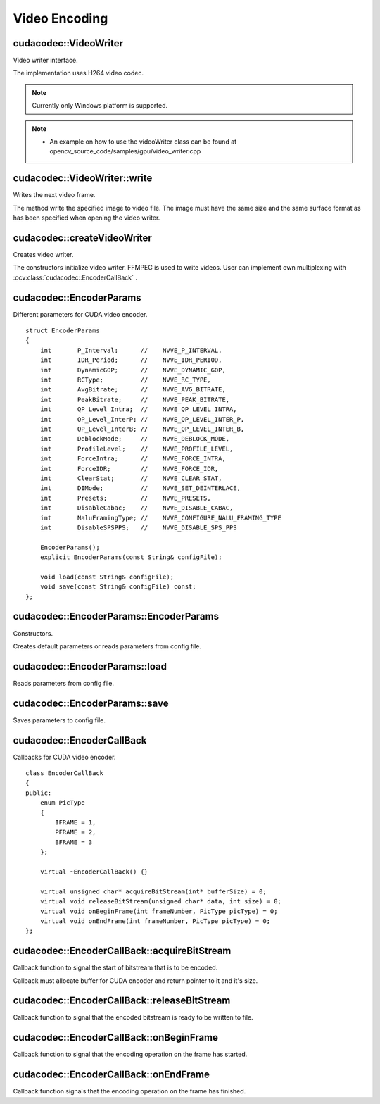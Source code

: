 Video Encoding
==============

.. highlight:: cpp



cudacodec::VideoWriter
----------------------
Video writer interface.

.. ocv:class:: cudacodec::VideoWriter

The implementation uses H264 video codec.

.. note:: Currently only Windows platform is supported.

.. note::

   * An example on how to use the videoWriter class can be found at opencv_source_code/samples/gpu/video_writer.cpp


cudacodec::VideoWriter::write
-----------------------------
Writes the next video frame.

.. ocv:function:: void cudacodec::VideoWriter::write(InputArray frame, bool lastFrame = false) = 0

    :param frame: The written frame.

    :param lastFrame: Indicates that it is end of stream. The parameter can be ignored.

The method write the specified image to video file. The image must have the same size and the same surface format as has been specified when opening the video writer.



cudacodec::createVideoWriter
----------------------------
Creates video writer.

.. ocv:function:: Ptr<cudacodec::VideoWriter> cudacodec::createVideoWriter(const String& fileName, Size frameSize, double fps, SurfaceFormat format = SF_BGR)
.. ocv:function:: Ptr<cudacodec::VideoWriter> cudacodec::createVideoWriter(const String& fileName, Size frameSize, double fps, const EncoderParams& params, SurfaceFormat format = SF_BGR)
.. ocv:function:: Ptr<cudacodec::VideoWriter> cudacodec::createVideoWriter(const Ptr<EncoderCallBack>& encoderCallback, Size frameSize, double fps, SurfaceFormat format = SF_BGR)
.. ocv:function:: Ptr<cudacodec::VideoWriter> cudacodec::createVideoWriter(const Ptr<EncoderCallBack>& encoderCallback, Size frameSize, double fps, const EncoderParams& params, SurfaceFormat format = SF_BGR)

    :param fileName: Name of the output video file. Only AVI file format is supported.

    :param frameSize: Size of the input video frames.

    :param fps: Framerate of the created video stream.

    :param params: Encoder parameters. See :ocv:struct:`cudacodec::EncoderParams` .

    :param format: Surface format of input frames ( ``SF_UYVY`` , ``SF_YUY2`` , ``SF_YV12`` , ``SF_NV12`` , ``SF_IYUV`` , ``SF_BGR`` or ``SF_GRAY``). BGR or gray frames will be converted to YV12 format before encoding, frames with other formats will be used as is.

    :param encoderCallback: Callbacks for video encoder. See :ocv:class:`cudacodec::EncoderCallBack` . Use it if you want to work with raw video stream.

The constructors initialize video writer. FFMPEG is used to write videos. User can implement own multiplexing with :ocv:class:`cudacodec::EncoderCallBack` .



cudacodec::EncoderParams
------------------------
.. ocv:struct:: cudacodec::EncoderParams

Different parameters for CUDA video encoder. ::

    struct EncoderParams
    {
        int       P_Interval;      //    NVVE_P_INTERVAL,
        int       IDR_Period;      //    NVVE_IDR_PERIOD,
        int       DynamicGOP;      //    NVVE_DYNAMIC_GOP,
        int       RCType;          //    NVVE_RC_TYPE,
        int       AvgBitrate;      //    NVVE_AVG_BITRATE,
        int       PeakBitrate;     //    NVVE_PEAK_BITRATE,
        int       QP_Level_Intra;  //    NVVE_QP_LEVEL_INTRA,
        int       QP_Level_InterP; //    NVVE_QP_LEVEL_INTER_P,
        int       QP_Level_InterB; //    NVVE_QP_LEVEL_INTER_B,
        int       DeblockMode;     //    NVVE_DEBLOCK_MODE,
        int       ProfileLevel;    //    NVVE_PROFILE_LEVEL,
        int       ForceIntra;      //    NVVE_FORCE_INTRA,
        int       ForceIDR;        //    NVVE_FORCE_IDR,
        int       ClearStat;       //    NVVE_CLEAR_STAT,
        int       DIMode;          //    NVVE_SET_DEINTERLACE,
        int       Presets;         //    NVVE_PRESETS,
        int       DisableCabac;    //    NVVE_DISABLE_CABAC,
        int       NaluFramingType; //    NVVE_CONFIGURE_NALU_FRAMING_TYPE
        int       DisableSPSPPS;   //    NVVE_DISABLE_SPS_PPS

        EncoderParams();
        explicit EncoderParams(const String& configFile);

        void load(const String& configFile);
        void save(const String& configFile) const;
    };



cudacodec::EncoderParams::EncoderParams
---------------------------------------
Constructors.

.. ocv:function:: cudacodec::EncoderParams::EncoderParams()
.. ocv:function:: cudacodec::EncoderParams::EncoderParams(const String& configFile)

    :param configFile: Config file name.

Creates default parameters or reads parameters from config file.



cudacodec::EncoderParams::load
------------------------------
Reads parameters from config file.

.. ocv:function:: void cudacodec::EncoderParams::load(const String& configFile)

    :param configFile: Config file name.



cudacodec::EncoderParams::save
------------------------------
Saves parameters to config file.

.. ocv:function:: void cudacodec::EncoderParams::save(const String& configFile) const

    :param configFile: Config file name.



cudacodec::EncoderCallBack
--------------------------
.. ocv:class:: cudacodec::EncoderCallBack

Callbacks for CUDA video encoder. ::

    class EncoderCallBack
    {
    public:
        enum PicType
        {
            IFRAME = 1,
            PFRAME = 2,
            BFRAME = 3
        };

        virtual ~EncoderCallBack() {}

        virtual unsigned char* acquireBitStream(int* bufferSize) = 0;
        virtual void releaseBitStream(unsigned char* data, int size) = 0;
        virtual void onBeginFrame(int frameNumber, PicType picType) = 0;
        virtual void onEndFrame(int frameNumber, PicType picType) = 0;
    };



cudacodec::EncoderCallBack::acquireBitStream
--------------------------------------------
Callback function to signal the start of bitstream that is to be encoded.

.. ocv:function:: virtual uchar* cudacodec::EncoderCallBack::acquireBitStream(int* bufferSize) = 0

Callback must allocate buffer for CUDA encoder and return pointer to it and it's size.



cudacodec::EncoderCallBack::releaseBitStream
--------------------------------------------
Callback function to signal that the encoded bitstream is ready to be written to file.

.. ocv:function:: virtual void cudacodec::EncoderCallBack::releaseBitStream(unsigned char* data, int size) = 0



cudacodec::EncoderCallBack::onBeginFrame
----------------------------------------
Callback function to signal that the encoding operation on the frame has started.

.. ocv:function:: virtual void cudacodec::EncoderCallBack::onBeginFrame(int frameNumber, PicType picType) = 0

    :param picType: Specify frame type (I-Frame, P-Frame or B-Frame).



cudacodec::EncoderCallBack::onEndFrame
--------------------------------------
Callback function signals that the encoding operation on the frame has finished.

.. ocv:function:: virtual void cudacodec::EncoderCallBack::onEndFrame(int frameNumber, PicType picType) = 0

    :param picType: Specify frame type (I-Frame, P-Frame or B-Frame).
